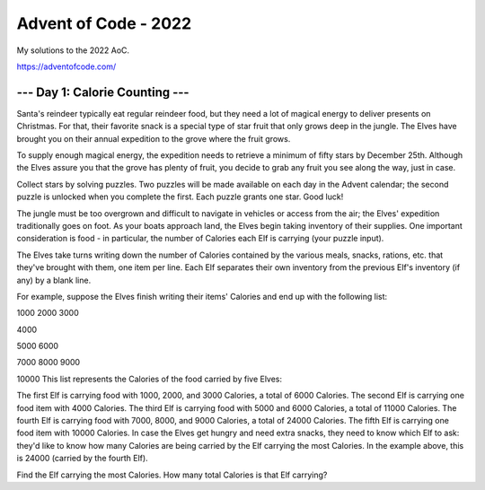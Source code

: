 =====================
Advent of Code - 2022
=====================

My solutions to the 2022 AoC.

https://adventofcode.com/

--- Day 1: Calorie Counting ---
===============================

Santa's reindeer typically eat regular reindeer food, but they need a lot of magical energy to deliver presents on Christmas. For that, their favorite snack is a special type of star fruit that only grows deep in the jungle. The Elves have brought you on their annual expedition to the grove where the fruit grows.

To supply enough magical energy, the expedition needs to retrieve a minimum of fifty stars by December 25th. Although the Elves assure you that the grove has plenty of fruit, you decide to grab any fruit you see along the way, just in case.

Collect stars by solving puzzles. Two puzzles will be made available on each day in the Advent calendar; the second puzzle is unlocked when you complete the first. Each puzzle grants one star. Good luck!

The jungle must be too overgrown and difficult to navigate in vehicles or access from the air; the Elves' expedition traditionally goes on foot. As your boats approach land, the Elves begin taking inventory of their supplies. One important consideration is food - in particular, the number of Calories each Elf is carrying (your puzzle input).

The Elves take turns writing down the number of Calories contained by the various meals, snacks, rations, etc. that they've brought with them, one item per line. Each Elf separates their own inventory from the previous Elf's inventory (if any) by a blank line.

For example, suppose the Elves finish writing their items' Calories and end up with the following list:

1000
2000
3000

4000

5000
6000

7000
8000
9000

10000
This list represents the Calories of the food carried by five Elves:

The first Elf is carrying food with 1000, 2000, and 3000 Calories, a total of 6000 Calories.
The second Elf is carrying one food item with 4000 Calories.
The third Elf is carrying food with 5000 and 6000 Calories, a total of 11000 Calories.
The fourth Elf is carrying food with 7000, 8000, and 9000 Calories, a total of 24000 Calories.
The fifth Elf is carrying one food item with 10000 Calories.
In case the Elves get hungry and need extra snacks, they need to know which Elf to ask: they'd like to know how many Calories are being carried by the Elf carrying the most Calories. In the example above, this is 24000 (carried by the fourth Elf).

Find the Elf carrying the most Calories. How many total Calories is that Elf carrying?
